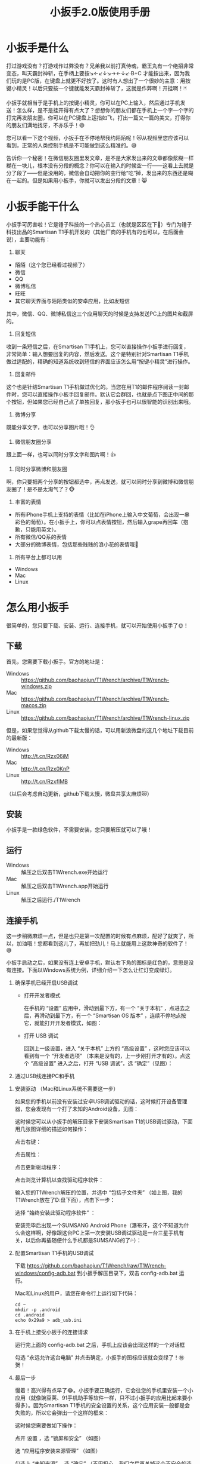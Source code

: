 #+title: 小扳手2.0版使用手册
# bhj-tags: tool
* 小扳手是什么

打过游戏没有？打游戏作过弊没有？兄弟我以前打真侍魂，霸王丸有一个绝招非常变态，叫天霸封神斩，在手柄上要按↘←↙↓↘→←↓↙·B+C 才能按出来，因为我们玩的是PC版，在键盘上就更不好按了。这时有人想出了一个很妙的主意：用按键小精灵！以后只要按一个键就能发天霸封神斩了，这就是作弊啊！开挂啊！🃏

小扳手就相当于是手机上的按键小精灵，你可以在PC上输入，然后通过手机发送！怎么样，是不是挂开得有点大了？想想你的朋友们都在手机上一个字一个字的打完再发朋友圈，你可以在PC键盘上运指如飞，打出一篇又一篇的美文，打得你的朋友们满地找牙，不亦乐乎！😄

您可以看一下这个视频，小扳手在不停地帮我约陌陌呢！😻从视频里您应该可以看到，正常的人类控制手机是不可能做到这么精准的。😅

告诉你一个秘密！在微信朋友圈里发文章，是不是大家发出来的文章都像浆糊一样糊在一块儿，根本没有分段的概念？你可以在输入的时候空一行——这看上去就是分了段了——但是没用的，微信会自动把你的空行给“吃”掉，发出来的东西还是糊在一起的。但是如果用小扳手，你就可以发出分段的文章！😸

* 小扳手能干什么

小扳手可厉害啦！它是锤子科技的一个热心员工（也就是区区在下🙇）专门为锤子科技出品的Smartisan T1手机开发的（其他厂商的手机有的也可以，在后面会说），主要功能有：

1. 聊天

- 陌陌（这个您已经看过视频了）
- 微信
- QQ
- 微博私信
- 旺旺
- 其它聊天界面与陌陌类似的安卓应用，比如发短信

其中，微信、QQ、微博私信这三个应用聊天的时候是支持发送PC上的图片和截屏的。

2. 回复短信

收到一条短信之后，在Smartisan T1手机上，您可以直接操作小扳手进行回复，非常简单：输入想要回复的内容，然后发送。这个是特别针对Smartisan T1手机做过适配的，精确的知道系统收到短信的界面应该怎么用“按键小精灵”进行操作。

[[../../../../images/wrench-reply-sms.png][file:../../../../images/wrench-reply-sms.png]]

3. 回复邮件

这个也是针结Smartisan T1手机做过优化的。当您在用T1的邮件程序阅读一封邮件时，您可以直接操作小扳手回复邮件。默认它会群回，也就是点下图正中间的那个按钮，但如果您已经自己点了单独回复，那小扳手也可以很智能的识别出来哦。

[[../../../../images/wrench-reply-email.png][file:../../../../images/wrench-reply-email.png]]

4. 微博分享

既能分享文字，也可以分享图片哦！👌

5. 微信朋友圈分享

跟上面一样，也可以同时分享文字和图片啊！👍

6. 同时分享微博和朋友圈

啊，你只要把两个分享的按钮都选中，再点发送，就可以同时分享到微博和微信朋友圈了！是不是太淘气了？🐵

7. 丰富的表情

- 所有iPhone手机上支持的表情（比如在iPhone上输入中文葡萄，会出现一串彩色的葡萄）。在小扳手上，你可以点表情按钮，然后输入grape再回车（抱歉，只能用英文）。
- 所有微信/QQ系的表情
- 大部分的微博表情，包括那些贱贱的浪小花的表情哦🌝
8. 所有平台上都可以用

- Windows
- Mac
- Linux

* 怎么用小扳手

很简单的，您只要下载、安装、运行、连接手机，就可以开始使用小扳手了🌞！
** 下载
首先，您需要下载小扳手。官方的地址是：

- Windows :: https://github.com/baohaojun/T1Wrench/archive/T1Wrench-windows.zip
- Mac :: https://github.com/baohaojun/T1Wrench/archive/T1Wrench-macos.zip
- Linux :: https://github.com/baohaojun/T1Wrench/archive/T1Wrench-linux.zip

但是，如果您觉得从github下载太慢的话，可以用新浪微盘的这几个地址下载目前的最新版：

- Windows :: http://t.cn/Rzx06iM
- Mac :: http://t.cn/Rzx0KnP
- Linux :: http://t.cn/RzxfIMB

（以后会考虑自动更新，github下载太慢，微盘共享太麻烦😿）
** 安装

小扳手是一款绿色软件，不需要安装，您只要解压就可以了哦！

** 运行

- Windows :: 解压之后双击T1Wrench.exe开始运行
- Mac :: 解压之后双击T1Wrench.app开始运行
- Linux :: 解压之后运行./T1Wrench

** 连接手机

这一步稍微麻烦一点，但是也只是第一次配置的时候有点麻烦，配好了就爽了，所以，加油哦！您都看到这儿了，再加把劲儿！马上就能用上这款神奇的软件了！😅

小扳手启动之后，如果没有连上安卓手机，默认右下角的图标是红色的，意思是没有连接。下面以Windows系统为例，详细介绍一下怎么让红灯变成绿灯。

[[../../../../images/wrench-not-connected.png][file:../../../../images/wrench-not-connected.png]]

0. 确保手机已经开启USB调试

    - 打开开发者模式

      在手机的 “设置” 应用中，滑动到最下方，有一个 “关于本机” ，点进去之后，再滑动到最下方，有一个 “Smartisan OS 版本” ，连续不停地点按它，就能打开开发者模式，如图：

      [[../../../../images/dev-mode.png][file:../../../../images/dev-mode.png]]

    - 打开 USB 调试

      回到上一级设置，进入 “关于本机” 上方的 “高级设置” ，这时您应该可以看到有一个 “开发者选项” （本来是没有的，上一步刚打开才有的）。点这个 “高级设置” 进入之后，打开 “USB 调试”，选 “确定”（见图）：

      [[../../../../images/confirm-allow-adb.png][file:../../../../images/confirm-allow-adb.png]]

1. 通过USB线连接PC和手机


2. 安装驱动 （Mac和Linux系统不需要这一步）

   如果您的手机以前没有安装过安卓USB调试驱动的话，这时候打开设备管理器，您会发现有一个打了未知的Android设备，见图：

   [[../../../../images/android-eclamation-mark.png][file:../../../../images/android-eclamation-mark.png]]


   这时候您可以从小扳手的解压目录下安装Smartisan T1的USB调试驱动，下面用几张图详细的描述如何操作：

   点击右键：

   [[../../../../images/right-key-adb.png][file:../../../../images/right-key-adb.png]]

   点击属性：

   [[../../../../images/update-new-driver.png][file:../../../../images/update-new-driver.png]]

   点击更新驱动程序：

   [[../../../../images/browse-computer-adb-driver.png][file:../../../../images/browse-computer-adb-driver.png]]

   点击浏览计算机以查找驱动程序软件：

   [[../../../../images/where-adb-driver.png][file:../../../../images/where-adb-driver.png]]

   输入您的T1Wrench解压的位置，并选中 “包括子文件夹” （如上图，我的T1Wrench放在了D:盘下面），点击下一步：

   [[../../../../images/always-install-adb.png][file:../../../../images/always-install-adb.png]]

   选择 “始终安装此驱动程序软件” ：

   [[../../../../images/installing-adb-driver.png][file:../../../../images/installing-adb-driver.png]]

   安装完毕后出现一个SUMSANG Android Phone（瀑布汗，这个不知道为什么会这样啊，好像跟这台PC上第一次安装USB调试驱动是一台三星手机有关，以后你再插随便什么手机都是SUMSANG的了💦）：

   [[../../../../images/adb-driver-installed.png][file:../../../../images/adb-driver-installed.png]]

3. 配置Smartisan T1手机的USB调试

   下载 https://github.com/baohaojun/T1Wrench/raw/T1Wrench-windows/config-adb.bat 到小扳手解压目录下，双击 config-adb.bat 运行。

   Mac和Linux的用户，请您在命令行上运行如下代码：

   #+BEGIN_SRC
   cd ~
   mkdir -p .android
   cd .android
   echo 0x29a9 > adb_usb.ini
   #+END_SRC

4. 在手机上接受小扳手的连接请求

   运行完上面的 config-adb.bat 之后，手机上应该会出现这样的一个对话框

   [[../../../../images/allow-adb-on-phone.png][file:../../../../images/allow-adb-on-phone.png]]

   勾选 “永远允许这台电脑” 并点击确定，小扳手的图标应该就会变绿了！㊗贺！
5. 最后一步

   慢着！高兴得有点早了😂。小扳手要正确运行，它会往您的手机里安装一个小应用（就像豌豆荚、91手机助手等软件一样，只不过小扳手的应用比起来要小得多）。因为Smartisan T1手机的安全设置的关系，这个应用安装一般都是会失败的，所以它会弹出一个这样的框来：

   [[../../../../images/setclip-install-error.png][file:../../../../images/setclip-install-error.png]]

   这时候您需要做如下操作：

   点开 设置 ，选 “锁屏和安全” （如图）
   [[../../../../images/adb-sec.png][file:../../../../images/adb-sec.png]]

   选 “应用程序安装来源管理” （如图）

   [[../../../../images/apk-source-sec.png][file:../../../../images/apk-source-sec.png]]

   勾选上 “未知来源” ，选 “确定” （不用担心，我们之后再关掉这个不安全的选项）

   [[../../../../images/adb-source-confirm.png][file:../../../../images/adb-source-confirm.png]]

   重新插拔一下手机USB线，这回小扳手的绿灯亮起的时候应该就不会再弹出那个出错的框的（如果还弹的话，请您找我反馈这个问题，微博上@我也可以，私信也可以）。

   然后，您就可以试着点一下小扳手上那个大拇指👍，给我点个赞啦！
   最后，不要忘了把之前手机上点开的那个 “未知来源” 的选项给关掉，省得不小心被装了流氓软件😼。这个我觉得小米的系统做得不错，从USB上安装软件的时候会提示你同意/拒绝，这样用户就能有知情权了，虽然您可能会觉得说每次都提示会不会太麻烦了？
